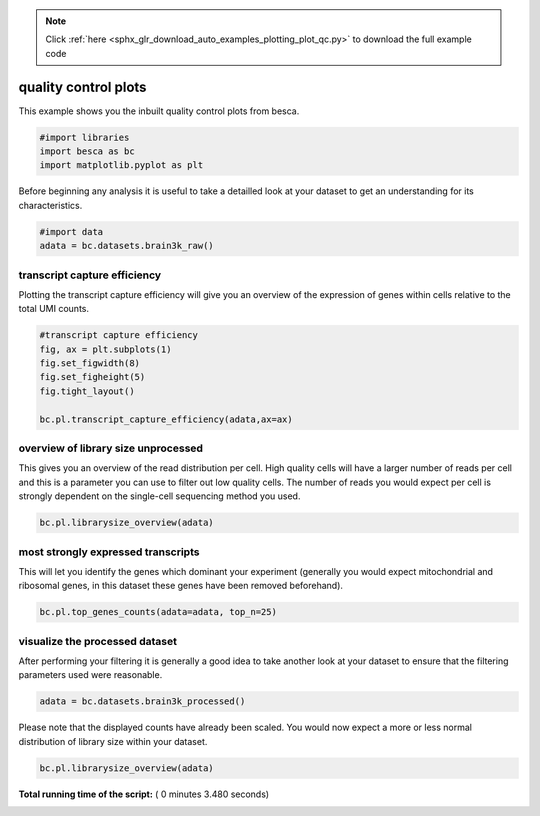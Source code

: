 .. note::
    :class: sphx-glr-download-link-note

    Click :ref:`here <sphx_glr_download_auto_examples_plotting_plot_qc.py>` to download the full example code
.. rst-class:: sphx-glr-example-title

.. _sphx_glr_auto_examples_plotting_plot_qc.py:


quality control plots
=====================

This example shows you the inbuilt quality control plots from besca.




.. code-block:: python


    #import libraries
    import besca as bc
    import matplotlib.pyplot as plt







Before beginning any analysis it is useful to take a detailled look at your dataset
to get an understanding for its characteristics.



.. code-block:: python


    #import data
    adata = bc.datasets.brain3k_raw()







transcript capture efficiency
-----------------------------

Plotting the transcript capture efficiency will give you an overview of the expression
of genes within cells relative to the total UMI counts.



.. code-block:: python


    #transcript capture efficiency
    fig, ax = plt.subplots(1)
    fig.set_figwidth(8)
    fig.set_figheight(5)
    fig.tight_layout()

    bc.pl.transcript_capture_efficiency(adata,ax=ax)




.. image:: /auto_examples/plotting/images/sphx_glr_plot_qc_001.png
    :class: sphx-glr-single-img




overview of library size unprocessed
------------------------------------

This gives you an overview of the read distribution per cell. High quality cells
will have a larger number of reads per cell and this is a parameter you can use to 
filter out low quality cells. The number of reads you would expect per cell is strongly
dependent on the single-cell sequencing method you used.



.. code-block:: python


    bc.pl.librarysize_overview(adata)




.. image:: /auto_examples/plotting/images/sphx_glr_plot_qc_002.png
    :class: sphx-glr-single-img




most strongly expressed transcripts
-----------------------------------

This will let you identify the genes which dominant your experiment 
(generally you would expect mitochondrial and ribosomal genes, 
in this dataset these genes have been removed beforehand).



.. code-block:: python


    bc.pl.top_genes_counts(adata=adata, top_n=25)




.. image:: /auto_examples/plotting/images/sphx_glr_plot_qc_003.png
    :class: sphx-glr-single-img




visualize the processed dataset
-------------------------------

After performing your filtering it is generally a good idea to take another look
at your dataset to ensure that the filtering parameters used were reasonable.



.. code-block:: python


    adata = bc.datasets.brain3k_processed()







Please note that the displayed counts have already been scaled. You would now expect
a more or less normal distribution of library size within your dataset.



.. code-block:: python


    bc.pl.librarysize_overview(adata)



.. image:: /auto_examples/plotting/images/sphx_glr_plot_qc_004.png
    :class: sphx-glr-single-img




**Total running time of the script:** ( 0 minutes  3.480 seconds)


.. _sphx_glr_download_auto_examples_plotting_plot_qc.py:


.. only :: html

 .. container:: sphx-glr-footer
    :class: sphx-glr-footer-example



  .. container:: sphx-glr-download

     :download:`Download Python source code: plot_qc.py <plot_qc.py>`



  .. container:: sphx-glr-download

     :download:`Download Jupyter notebook: plot_qc.ipynb <plot_qc.ipynb>`


.. only:: html

 .. rst-class:: sphx-glr-signature

    `Gallery generated by Sphinx-Gallery <https://sphinx-gallery.readthedocs.io>`_
